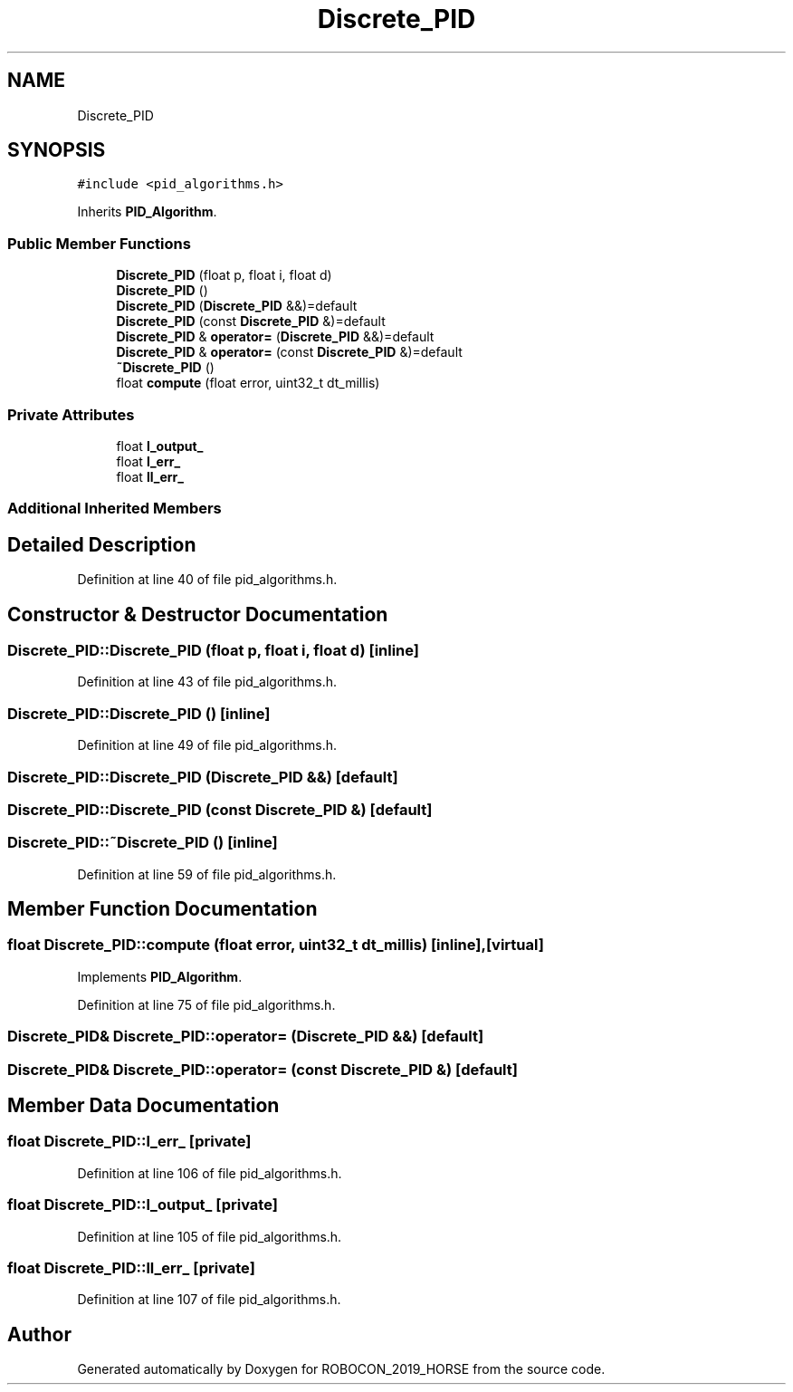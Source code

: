 .TH "Discrete_PID" 3 "Sun May 12 2019" "ROBOCON_2019_HORSE" \" -*- nroff -*-
.ad l
.nh
.SH NAME
Discrete_PID
.SH SYNOPSIS
.br
.PP
.PP
\fC#include <pid_algorithms\&.h>\fP
.PP
Inherits \fBPID_Algorithm\fP\&.
.SS "Public Member Functions"

.in +1c
.ti -1c
.RI "\fBDiscrete_PID\fP (float p, float i, float d)"
.br
.ti -1c
.RI "\fBDiscrete_PID\fP ()"
.br
.ti -1c
.RI "\fBDiscrete_PID\fP (\fBDiscrete_PID\fP &&)=default"
.br
.ti -1c
.RI "\fBDiscrete_PID\fP (const \fBDiscrete_PID\fP &)=default"
.br
.ti -1c
.RI "\fBDiscrete_PID\fP & \fBoperator=\fP (\fBDiscrete_PID\fP &&)=default"
.br
.ti -1c
.RI "\fBDiscrete_PID\fP & \fBoperator=\fP (const \fBDiscrete_PID\fP &)=default"
.br
.ti -1c
.RI "\fB~Discrete_PID\fP ()"
.br
.ti -1c
.RI "float \fBcompute\fP (float error, uint32_t dt_millis)"
.br
.in -1c
.SS "Private Attributes"

.in +1c
.ti -1c
.RI "float \fBl_output_\fP"
.br
.ti -1c
.RI "float \fBl_err_\fP"
.br
.ti -1c
.RI "float \fBll_err_\fP"
.br
.in -1c
.SS "Additional Inherited Members"
.SH "Detailed Description"
.PP 
Definition at line 40 of file pid_algorithms\&.h\&.
.SH "Constructor & Destructor Documentation"
.PP 
.SS "Discrete_PID::Discrete_PID (float p, float i, float d)\fC [inline]\fP"

.PP
Definition at line 43 of file pid_algorithms\&.h\&.
.SS "Discrete_PID::Discrete_PID ()\fC [inline]\fP"

.PP
Definition at line 49 of file pid_algorithms\&.h\&.
.SS "Discrete_PID::Discrete_PID (\fBDiscrete_PID\fP &&)\fC [default]\fP"

.SS "Discrete_PID::Discrete_PID (const \fBDiscrete_PID\fP &)\fC [default]\fP"

.SS "Discrete_PID::~Discrete_PID ()\fC [inline]\fP"

.PP
Definition at line 59 of file pid_algorithms\&.h\&.
.SH "Member Function Documentation"
.PP 
.SS "float Discrete_PID::compute (float error, uint32_t dt_millis)\fC [inline]\fP, \fC [virtual]\fP"

.PP
Implements \fBPID_Algorithm\fP\&.
.PP
Definition at line 75 of file pid_algorithms\&.h\&.
.SS "\fBDiscrete_PID\fP& Discrete_PID::operator= (\fBDiscrete_PID\fP &&)\fC [default]\fP"

.SS "\fBDiscrete_PID\fP& Discrete_PID::operator= (const \fBDiscrete_PID\fP &)\fC [default]\fP"

.SH "Member Data Documentation"
.PP 
.SS "float Discrete_PID::l_err_\fC [private]\fP"

.PP
Definition at line 106 of file pid_algorithms\&.h\&.
.SS "float Discrete_PID::l_output_\fC [private]\fP"

.PP
Definition at line 105 of file pid_algorithms\&.h\&.
.SS "float Discrete_PID::ll_err_\fC [private]\fP"

.PP
Definition at line 107 of file pid_algorithms\&.h\&.

.SH "Author"
.PP 
Generated automatically by Doxygen for ROBOCON_2019_HORSE from the source code\&.
